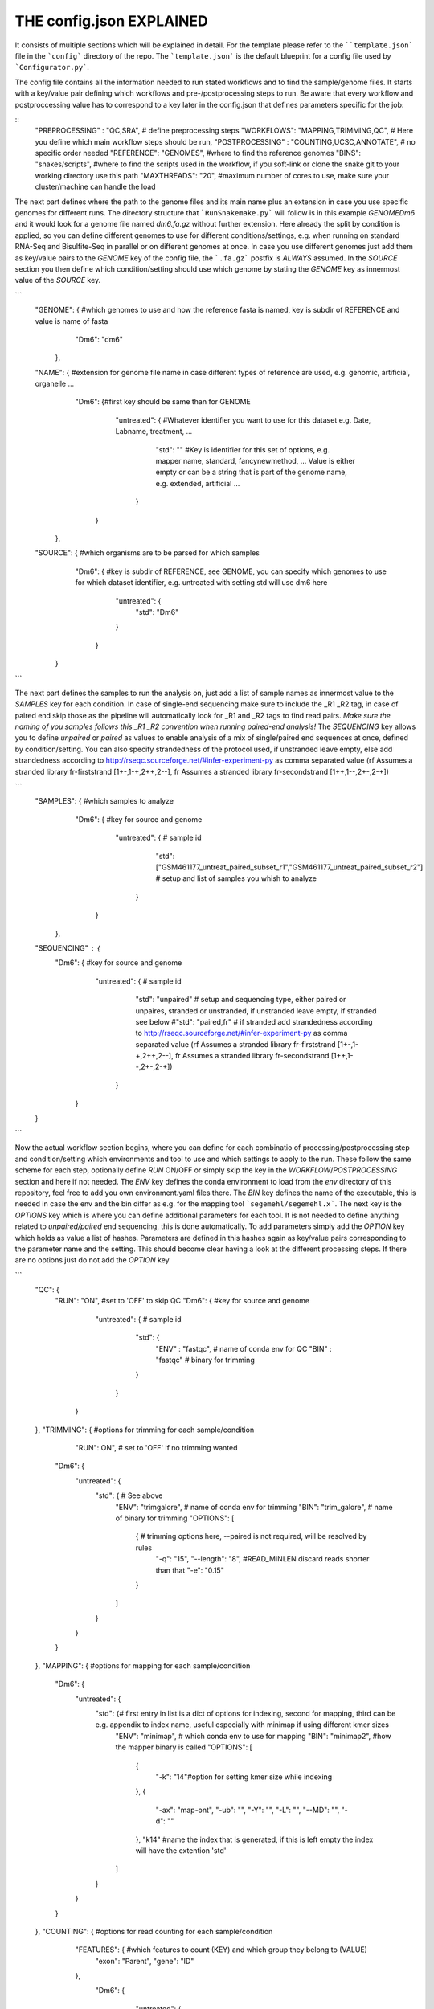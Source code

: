 THE config.json EXPLAINED
===============================

It consists of multiple sections which will be explained in detail.
For the template please refer to the ````template.json``` file in the
```config``` directory of the repo.  The ```template.json``` is the
default blueprint for a config file used by ```Configurator.py```.

The config file contains all the information needed to run stated
workflows and to find the sample/genome files.  It starts with a
key/value pair defining which workflows and pre-/postprocessing steps to
run. Be aware that every workflow and postproccessing value has to
correspond to a key later in the config.json that defines parameters
specific for the job:

::
    "PREPROCESSING" : "QC,SRA", # define preprocessing steps
    "WORKFLOWS": "MAPPING,TRIMMING,QC", # Here you define which main workflow steps should be run,
    "POSTPROCESSING" : "COUNTING,UCSC,ANNOTATE", # no specific order needed
    "REFERENCE": "GENOMES", #where to find the reference genomes
    "BINS": "snakes/scripts", #where to find the scripts used in the workflow, if you soft-link or clone the snake git to your working directory use this path
    "MAXTHREADS": "20", #maximum number of cores to use, make sure your cluster/machine can handle the load


The next part defines where the path to the genome files and its main
name plus an extension in case you use specific genomes for different
runs.  The directory structure that ```RunSnakemake.py``` will follow
is in this example *GENOME\Dm6* and it would look for a genome file
named *dm6.fa.gz* without further extension.  Here already the split
by condition is applied, so you can define different genomes to use
for different conditions/settings, e.g. when running on standard
RNA-Seq and Bisulfite-Seq in parallel or on different genomes at once.
In case you use different genomes just add them as key/value pairs to
the *GENOME* key of the config file, the ```.fa.gz``` postfix is
*ALWAYS* assumed.  In the *SOURCE* section you then define which
condition/setting should use which genome by stating the *GENOME* key
as innermost value of the *SOURCE* key.

```
    "GENOME": { #which genomes to use and how the reference fasta is named, key is subdir of REFERENCE and value is name of fasta
                "Dm6": "dm6"
              },
    "NAME": { #extension for genome file name in case different types of reference are used, e.g. genomic, artificial, organelle ...
              "Dm6": {#first key should be same than for GENOME
                      "untreated": { #Whatever identifier you want to use for this dataset e.g. Date, Labname, treatment, ...
                                     "std": ""  #Key is identifier for this set of options, e.g. mapper name, standard, fancynewmethod, ... Value is either empty or can be a string that is part of the genome name, e.g. extended, artificial ...
                                   }
                     }
            },
    "SOURCE": {  #which organisms are to be parsed for which samples
                 "Dm6": { #key is subdir of REFERENCE, see GENOME, you can specify which genomes to use for which dataset identifier, e.g. untreated with setting std will use dm6 here
                          "untreated": {
                              "std": "Dm6"
                          }
                        }
              }
```

The next part defines the samples to run the analysis on, just add a
list of sample names as innermost value to the *SAMPLES* key for each
condition.  In case of single-end sequencing make sure to include the
_R1 _R2 tag, in case of paired end skip those as the pipeline will
automatically look for _R1 and _R2 tags to find read pairs.  *Make
sure the naming of you samples follows this _R1 _R2 convention when
running paired-end analysis!* The *SEQUENCING* key allows you to
define *unpaired* or *paired* as values to enable analysis of a mix of
single/paired end sequences at once, defined by condition/setting.
You can also specify strandedness of the protocol used, if unstranded
leave empty, else add strandedness according to
http://rseqc.sourceforge.net/#infer-experiment-py as comma separated
value (rf Assumes a stranded library fr-firststrand [1+-,1-+,2++,2--],
fr Assumes a stranded library fr-secondstrand [1++,1--,2+-,2-+])

```
    "SAMPLES": {  #which samples to analyze
                  "Dm6": { #key for source and genome
                           "untreated": {      # sample id
                                               "std": ["GSM461177_untreat_paired_subset_r1","GSM461177_untreat_paired_subset_r2"] # setup and list of samples you whish to analyze
                                        }
                         }
               },
    "SEQUENCING" : {
        "Dm6": { #key for source and genome
                 "untreated": {      # sample id
                                     "std": "unpaired" # setup and sequencing type, either paired or unpaires, stranded or unstranded, if unstranded leave empty, if stranded see below
                                     #"std": "paired,fr" # if stranded add strandedness according to http://rseqc.sourceforge.net/#infer-experiment-py as comma separated value (rf Assumes a stranded library fr-firststrand [1+-,1-+,2++,2--], fr Assumes a stranded library fr-secondstrand [1++,1--,2+-,2-+])
                              }
               }
    }
```

Now the actual workflow section begins, where you can define for each
combinatio of processing/postprocessing step and condition/setting
which environments and tool to use and which settings to apply to the
run.  These follow the same scheme for each step, optionally define
*RUN* ON/OFF or simply skip the key in the *WORKFLOW*/*POSTPROCESSING*
section and here if not needed.  The *ENV* key defines the conda
environment to load from the *env* directory of this repository, feel
free to add you own environment.yaml files there.  The *BIN* key
defines the name of the executable, this is needed in case the env and
the bin differ as e.g. for the mapping tool ```segemehl/segemehl.x```.
The next key is the *OPTIONS* key which is where you can define
additional parameters for each tool. It is not needed to define
anything related to *unpaired/paired* end sequencing, this is done
automatically.  To add parameters simply add the *OPTION* key which
holds as value a list of hashes. Parameters are defined in this hashes
again as key/value pairs corresponding to the parameter name and the
setting.  This should become clear having a look at the different
processing steps.  If there are no options just do not add the
*OPTION* key

```
    "QC": {
        "RUN": "ON", #set to 'OFF' to skip QC
        "Dm6": { #key for source and genome
                 "untreated": {      # sample id
                                     "std": {
                                         "ENV" : "fastqc",  # name of conda env for QC
                                         "BIN" : "fastqc" # binary for trimming
                                     }
                              }
               }
    },
    "TRIMMING": { #options for trimming for each sample/condition
                  "RUN": ON", # set to 'OFF' if no trimming wanted
        "Dm6": {
            "untreated": {
                "std": { # See above
                    "ENV": "trimgalore", # name of conda env for trimming
                    "BIN": "trim_galore", # name of binary for trimming
                    "OPTIONS":
                    [
                        {  # trimming options here, --paired is not required, will be resolved by rules
                            "-q": "15",
                            "--length": "8", #READ_MINLEN discard reads shorter than that
                            "-e": "0.15"
                        }
                    ]
                }
            }
        }
    },
    "MAPPING": { #options for mapping for each sample/condition
        "Dm6": {
            "untreated": {
                "std": {# first entry in list is a dict of options for indexing, second for mapping, third can be e.g. appendix to index name, useful especially with minimap if using different kmer sizes
                    "ENV": "minimap", # which conda env to use for mapping
                    "BIN": "minimap2", #how the mapper binary is called
                    "OPTIONS":
                    [
                        {
                            "-k": "14"#option for setting kmer size while indexing
                        },
                        {
                            "-ax": "map-ont",
                            "-ub": "",
                            "-Y": "",
                            "-L": "",
                            "--MD": "",
                            "-d": ""
                        },
                        "k14" #name the index that is generated, if this is left empty the index will have the extention 'std'
                    ]
                }
            }
        }
    },
    "COUNTING": { #options for read counting for each sample/condition
        "FEATURES": { #which features to count (KEY) and which group they belong to (VALUE)
            "exon": "Parent",
            "gene": "ID"
        },
         "Dm6": {
            "untreated": {
                "std": {# See above
                    "ENV": "countreads", #see QC
                    "BIN": "featurecounts",
                    "OPTIONS":
                    [
                        {  # counting options here, --paired is not required, will be resolved by rules, annotation is resolved from ANNOTATION option, feature and group is resolved by the FEATURES key
                           "-f": "",
                           "--fraction": "",
                           "-p": "",
                           "-O": "",
                           "-M": "",
                           "-T": "5"
                        }
                    ]
               }
           }
       }
    },
    "ANNOTATE" : {
         "Dm6": {
            "untreated": {
                "std": { # See above
                    "ENV" : "annotatebed",
                    "BIN" : "annotate", #dummy as ucsc has no direct bin but we need the key
                    "ANNOFEATURE" : "", #You can specify a set of certain features to annotate here, e.g. 'exon' will only annotate exon overlaps, disable specific feature annotation by adding empty string ("") as value
                    "ANNOTATIONFILE": "dm6.gff.gz",
                    "OPTIONS":
                    [
                        {
                            "-w": "ON" #-w ON enables one line per feature annotation, including start/end of the feature, output can become quite large, disable by adding empty string ("") as value                        }
                    ]
                }
            }
         }
     },
    "UCSC" : {
         "Dm6": {
            "untreated": {
                "std": { # See above
                    "ENV" : "ucsc",
                    "BIN" : "ucsc", #dummy as ucsc has no direct bin but we need the key
                    "ANNOTATION": "dm6.gff.gz",
                    "OPTIONS":
                    [
                        {
                          "-n": "DM6 Standard Mapping", #name of the hub
                          "-s" : "dm6_st", #short name for hub
                          "-l" : "UCSC DM6 Standard Mapping", #long name for track
                          "-b" : "UCSC dm6 std" #short name for track
                       }
                    ]
                }
            }
         }
     }
```
	 
The pipeline now also supports DE/DEU/DAS-Analysis as postprocessing steps for a defined set of samples. The config for this step looks as follows:

```
    #DE/DEU/DAS options
	"DAS" : { # this can be DE, DEU or DAS
	    "TOOLS" : #in contrast to other analysis types you can already define a set of tools at this stage that will be run sequentially
        {
            "edger"  : "Analysis/DAS/EDGER.R",
            "diego"  : "diego.py"
        },
        "COMPARABLE" : #Here you can set the actual comparisons you are interested in, leace empty for ALLvsALL pairwise comparisons
        {
            "contrast_WTvsKOs": [["WT"],["KO1","KO2"]]
        },
        "id": {
            "condition": {
                "setting": {
                    "ANNOTATION": "genome_or_other.gtf.gz", #gtf file for featurecount and dexseq/edger
                    "GROUPS":  ["WT","KO1","KO2"], #Conditions of samples can be different than the condition setting
                    "REPLICATES": ["SAMPLE1_r1","SAMPLE2_r2","SAMPLE2_r3"], #replicates that belong to condition, one entry here for one entry in GROUPS
                    "TYPES": ["standard","standard","standard"], #sequencing type or additional condition to compare to, can be empty
                    "OPTIONS":
                    [
                        {# this options are used for the featurecount rule, there is no need to run COUNTING prior to DE/DEU/DAS as specific processing of count tables is needed anyway
                            "-t": "exon",
                            "-g": "gene_id",
                            "-f": "",
                            "--fraction": "",
                            "-O": ""
                        }
                    ]
                }
            }
        }
    }
```

Keep in mind that every workflow/postprocessing step needs a
corresponding entry in the config file or ```RunSnakemake.py``` will
throw an error.

